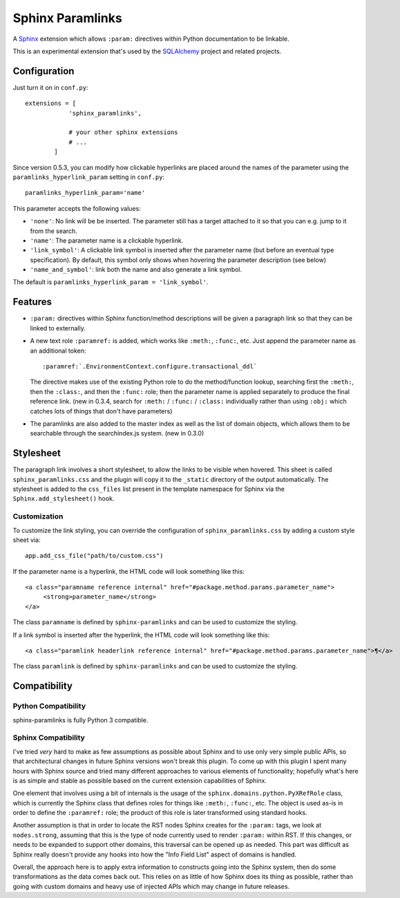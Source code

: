 ==================
Sphinx Paramlinks
==================

A `Sphinx <http://sphinx.pocoo.org/>`_ extension which allows ``:param:``
directives within Python documentation to be linkable.

This is an experimental extension that's used by the
`SQLAlchemy <http://www.sqlalchemy.org>`_ project and related projects.

Configuration
=============

Just turn it on in ``conf.py``::

    extensions = [
                'sphinx_paramlinks',

                # your other sphinx extensions
                # ...
            ]

Since version 0.5.3, you can modify how clickable hyperlinks are placed around the names of
the parameter using the ``paramlinks_hyperlink_param`` setting in ``conf.py``::

    paramlinks_hyperlink_param='name'

This parameter accepts the following values:

* ``'none'``: No link will be be inserted. The parameter still has a target
  attached to it so that you can e.g. jump to it from the search.

* ``'name'``: The parameter name is a clickable hyperlink.

* ``'link_symbol'``: A clickable link symbol is inserted after the parameter
  name (but before an eventual type specification). By default, this symbol
  only shows when hovering the parameter description (see below)

* ``'name_and_symbol'``: link both the name and also generate a link symbol.

The default is ``paramlinks_hyperlink_param = 'link_symbol'``.

Features
========

* ``:param:`` directives within Sphinx function/method descriptions
  will be given a paragraph link so that they can be linked
  to externally.

* A new text role ``:paramref:`` is added, which works like ``:meth:``,
  ``:func:``, etc.  Just append the parameter name as an additional token::

     :paramref:`.EnvironmentContext.configure.transactional_ddl`

  The directive makes use of the existing Python role to do the method/function
  lookup, searching first the ``:meth:``, then the ``:class:``, and then  the
  ``:func:`` role; then the parameter name is applied separately to produce the
  final reference link. (new in 0.3.4, search for ``:meth:`` / ``:func:`` /
  ``:class:`` individually  rather than using ``:obj:`` which catches lots of
  things that don't have parameters)

* The paramlinks are also added to the master index as well as the list
  of domain objects, which allows them to be searchable through the
  searchindex.js system.  (new in 0.3.0)

Stylesheet
==========

The paragraph link involves a short stylesheet, to allow the links to
be visible when hovered.  This sheet is called
``sphinx_paramlinks.css`` and the plugin will copy it to the ``_static``
directory of the output automatically. The stylesheet is added to the
``css_files`` list present in the template namespace for Sphinx via the
``Sphinx.add_stylesheet()`` hook.

Customization
-------------

To customize the link styling, you can override the configuration of
``sphinx_paramlinks.css`` by adding a custom style sheet via::

     app.add_css_file("path/to/custom.css")

If the parameter name is a hyperlink, the HTML code will look something like
this::

     <a class="paramname reference internal" href="#package.method.params.parameter_name">
          <strong>parameter_name</strong>
     </a>

The class ``paramname`` is defined by ``sphinx-paramlinks`` and can be used to
customize the styling.

If a link symbol is inserted after the hyperlink, the HTML code will look
something like this::

     <a class="paramlink headerlink reference internal" href="#package.method.params.parameter_name">¶</a>

The class ``paramlink`` is defined by ``sphinx-paramlinks`` and can be used to
customize the styling.


Compatibility
=============

Python Compatibility
--------------------

sphinx-paramlinks is fully Python 3 compatible.

Sphinx Compatibility
--------------------

I've tried *very* hard to make as few assumptions as possible about Sphinx
and to use only very simple public APIs, so that architectural changes in future
Sphinx versions won't break this plugin.   To come up with this plugin I
spent many hours with Sphinx source and tried many different approaches to
various elements of functionality; hopefully what's here is as simple and
stable as possible based on the current extension capabilities of Sphinx.

One element that involves using a bit of internals is the usage of the
``sphinx.domains.python.PyXRefRole`` class, which is currently the
Sphinx class that defines roles for things like ``:meth:``,
``:func:``, etc.  The object is used as-is in order to define the
``:paramref:`` role; the product of this role is later transformed
using standard hooks.

Another assumption is that in order to locate the RST nodes Sphinx
creates for the ``:param:`` tags, we look at ``nodes.strong``,
assuming that this is the type of node currently used to render
``:param:`` within RST.  If this changes, or needs to be expanded to
support other domains, this traversal can be opened up as needed.
This part was difficult as Sphinx really doesn't provide any hooks
into how the "Info Field List" aspect of domains is handled.

Overall, the approach here is to apply extra information to constructs
going into the Sphinx system, then do some transformations as the data
comes back out.   This relies on as little of how Sphinx does its
thing as possible, rather than going with custom domains and heavy use
of injected APIs which may change in future releases.

